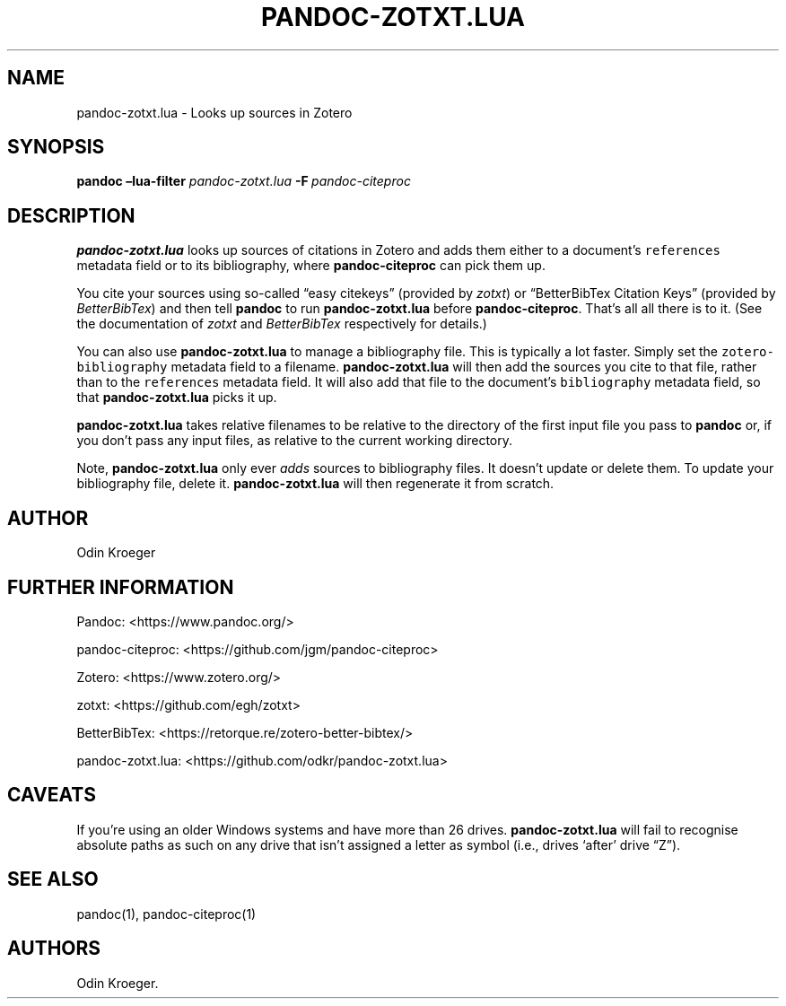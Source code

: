 .\" Automatically generated by Pandoc 2.7.2
.\"
.TH "PANDOC-ZOTXT.LUA" "1" "May 2, 2019" "" ""
.hy
.SH NAME
.PP
pandoc-zotxt.lua - Looks up sources in Zotero
.SH SYNOPSIS
.PP
\f[B]pandoc\f[R] \f[B]\[en]lua-filter\f[R] \f[I]pandoc-zotxt.lua\f[R]
\f[B]-F\f[R]\ \f[I]pandoc-citeproc\f[R]
.SH DESCRIPTION
.PP
\f[B]pandoc-zotxt.lua\f[R] looks up sources of citations in Zotero and
adds them either to a document\[cq]s \f[C]references\f[R] metadata field
or to its bibliography, where \f[B]pandoc-citeproc\f[R] can pick them
up.
.PP
You cite your sources using so-called \[lq]easy citekeys\[rq] (provided
by \f[I]zotxt\f[R]) or \[lq]BetterBibTex Citation Keys\[rq] (provided by
\f[I]BetterBibTex\f[R]) and then tell \f[B]pandoc\f[R] to run
\f[B]pandoc-zotxt.lua\f[R] before \f[B]pandoc-citeproc\f[R].
That\[cq]s all all there is to it.
(See the documentation of \f[I]zotxt\f[R] and \f[I]BetterBibTex\f[R]
respectively for details.)
.PP
You can also use \f[B]pandoc-zotxt.lua\f[R] to manage a bibliography
file.
This is typically a lot faster.
Simply set the \f[C]zotero-bibliography\f[R] metadata field to a
filename.
\f[B]pandoc-zotxt.lua\f[R] will then add the sources you cite to that
file, rather than to the \f[C]references\f[R] metadata field.
It will also add that file to the document\[cq]s \f[C]bibliography\f[R]
metadata field, so that \f[B]pandoc-zotxt.lua\f[R] picks it up.
.PP
\f[B]pandoc-zotxt.lua\f[R] takes relative filenames to be relative to
the directory of the first input file you pass to \f[B]pandoc\f[R] or,
if you don\[cq]t pass any input files, as relative to the current
working directory.
.PP
Note, \f[B]pandoc-zotxt.lua\f[R] only ever \f[I]adds\f[R] sources to
bibliography files.
It doesn\[cq]t update or delete them.
To update your bibliography file, delete it.
\f[B]pandoc-zotxt.lua\f[R] will then regenerate it from scratch.
.SH AUTHOR
.PP
Odin Kroeger
.SH FURTHER INFORMATION
.PP
Pandoc: <https://www.pandoc.org/>
.PP
pandoc-citeproc: <https://github.com/jgm/pandoc-citeproc>
.PP
Zotero: <https://www.zotero.org/>
.PP
zotxt: <https://github.com/egh/zotxt>
.PP
BetterBibTex: <https://retorque.re/zotero-better-bibtex/>
.PP
pandoc-zotxt.lua: <https://github.com/odkr/pandoc-zotxt.lua>
.SH CAVEATS
.PP
If you\[cq]re using an older Windows systems and have more than 26
drives.
\f[B]pandoc-zotxt.lua\f[R] will fail to recognise absolute paths as such
on any drive that isn\[cq]t assigned a letter as symbol (i.e., drives
`after' drive \[lq]Z\[rq]).
.SH SEE ALSO
.PP
pandoc(1), pandoc-citeproc(1)
.SH AUTHORS
Odin Kroeger.
